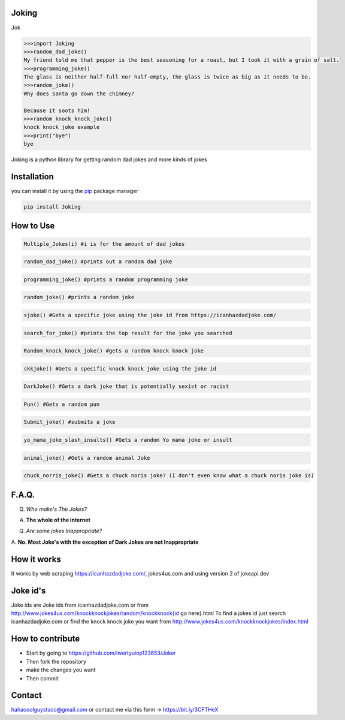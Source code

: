 Joking
======

Jok

.. code:: python

   >>>import Joking
   >>>random_dad_joke()
   My friend told me that pepper is the best seasoning for a roast, but I took it with a grain of salt.
   >>>programming_joke()
   The glass is neither half-full nor half-empty, the glass is twice as big as it needs to be.
   >>>random_joke()
   Why does Santa go down the chimney?

   Because it soots him!
   >>>random_knock_knock_joke()
   knock knock joke example
   >>>print("bye")
   bye

Joking is a python library for getting random dad jokes and more kinds
of jokes

|image0| |forthebadge| |forthebadge2| |image3| |image4|
|forthebadge| |image7| |PyPI - Downloads| |image|

Installation
============

you can install it by using the `pip <https://pip.pypa.io/en/stable/>`__
package manager

.. code:: bash

   pip install Joking

How to Use
==========

.. code:: python

   Multiple_Jokes(i) #i is for the amount of dad jokes

.. code:: python

   random_dad_joke() #prints out a random dad joke

.. code:: python

   programming_joke() #prints a random programming joke

.. code:: python

   random_joke() #prints a random joke

.. code:: python

   sjoke() #Gets a specific joke using the joke id from https://icanhazdadjoke.com/

.. code:: python

   search_for_joke() #prints the top result for the joke you searched

.. code:: python

   Random_knock_knock_joke() #gets a random knock knock joke

.. code:: python

   skkjoke() #Gets a specific knock knock joke using the joke id

.. code:: python

   DarkJoke() #Gets a dark joke that is potentially sexist or racist

.. code:: python

   Pun() #Gets a random pun

.. code:: python

   Submit_joke() #submits a joke

.. code:: python

   yo_mama_joke_slash_insults() #Gets a random Yo mama joke or insult

.. code:: python

   animal_joke() #Gets a random animal Joke

.. code:: python

   chuck_norris_joke() #Gets a chuck noris joke? (I don't even know what a chuck noris joke is)
  
.. code:: python
   Meme #Gets memes (You can specify subreddit to get meme from)

.. _faq:

F.A.Q.
======

Q. *Who make's The Jokes?*

A. **The whole of the internet**

Q. *Are some jokes Inappropriate?*

A. **No. Most Joke's with the exception of Dark Jokes are not
Inappropriate**

How it works
============

It works by web scraping
`https://icanhazdadjoke.com/ <https://icanhazdadjoke.com/>`__,
jokes4us.com and using version 2 of jokeapi.dev

Joke id's
=========

Joke ids are Joke ids from icanhazdadjoke.com or from
`http://www.jokes4us.com/knockknockjokes/random/knockknock{id <http://www.jokes4us.com/knockknockjokes/random/knockknock{id>`__
go here}.html To find a jokes id just search icanhazdadjoke.com or find
the knock knock joke you want from
`http://www.jokes4us.com/knockknockjokes/index.html <http://www.jokes4us.com/knockknockjokes/index.html>`__

How to contribute
=================

-  Start by going to
   `https://github.com/Iwertyuiop123653/Joker <https://github.com/Iwertyuiop123653/Joker>`__
-  Then fork the repository
-  make the changes you want
-  Then commit

Contact
=======

hahacoolguystaco@gmail.com or contact me via this form ->
`https://bit.ly/3CFTHeX <https://bit.ly/3CFTHeX>`__

.. |image0| image:: https://img.shields.io/badge/build-Passing-green?style=for-the-badge
.. |forthebadge| image:: https://forthebadge.com/images/badges/gluten-free.svg
.. |forthebadge2| image:: https://forthebadge.com/images/badges/powered-by-electricity.svg
.. |image3| image:: https://img.shields.io/badge/License-MIT-orange?style=for-the-badge
.. |image4| image:: https://bit.ly/3cTlr54
.. |forthebadge| image:: https://forthebadge.com/images/badges/made-with-python.svg
.. |image7| image:: https://tinyurl.com/emails83
.. |PyPI - Downloads| image:: https://static.pepy.tech/personalized-badge/joking?period=total&style=for-the-badge&units=none&left_color=black&right_color=orange&left_text=Downloads
.. |image| image:: https://img.shields.io/badge/coverage-100%25-green?style=for-the-badge&labelColor=black
.. |jok| image:: https://res.cloudinary.com/dll6vnzkb/image/upload/v1661657421/Joking_i6u5ks.png
